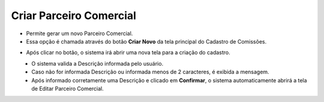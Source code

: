 Criar Parceiro Comercial
########################
- Permite gerar um novo Parceiro Comercial.

- Essa opção é chamada através do botão **Criar Novo** da tela principal do Cadastro de Comissões.

|imagem1|

- Após clicar no botão, o sistema irá abrir uma nova tela para a criação do cadastro.

|imagem7|
   * O sistema valida a Descrição informada pelo usuário.
   * Caso não for informada Descrição ou informada menos de 2 caracteres, é exibida a mensagem.

|imagem8|
   * Após informado corretamente uma Descrição e clicado em **Confirmar**, o sistema automaticamente abrirá a tela de Editar Parceiro Comercial.

.. |br| raw:: html
   
   <br />

.. |imagem1| image:: imagens/Parceiro_Comercial_1.png

.. |imagem7| image:: imagens/Parceiro_Comercial_7.png

.. |imagem8| image:: imagens/Parceiro_Comercial_8.png
